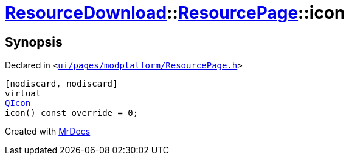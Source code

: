 [#ResourceDownload-ResourcePage-icon]
= xref:ResourceDownload.adoc[ResourceDownload]::xref:ResourceDownload/ResourcePage.adoc[ResourcePage]::icon
:relfileprefix: ../../
:mrdocs:


== Synopsis

Declared in `&lt;https://github.com/PrismLauncher/PrismLauncher/blob/develop/launcher/ui/pages/modplatform/ResourcePage.h#L37[ui&sol;pages&sol;modplatform&sol;ResourcePage&period;h]&gt;`

[source,cpp,subs="verbatim,replacements,macros,-callouts"]
----
[nodiscard, nodiscard]
virtual
xref:QIcon.adoc[QIcon]
icon() const override = 0;
----



[.small]#Created with https://www.mrdocs.com[MrDocs]#
